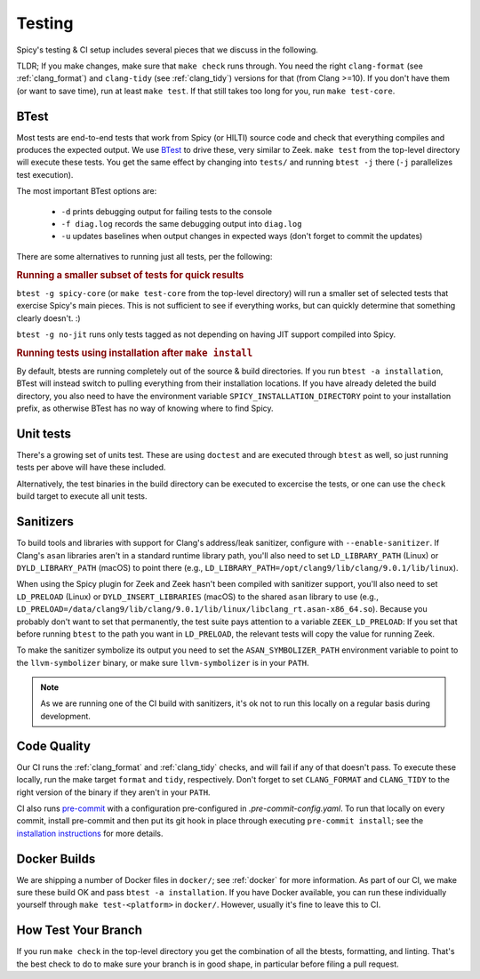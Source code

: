 
.. _testing:

Testing
=======

Spicy's testing & CI setup includes several pieces that we discuss in
the following.

TLDR; If you make changes, make sure that ``make check`` runs through.
You need the right ``clang-format`` (see :ref:`clang_format`) and
``clang-tidy`` (see :ref:`clang_tidy`) versions for that (from Clang
>=10). If you don't have them (or want to save time), run at least
``make test``. If that still takes too long for you, run ``make
test-core``.

BTest
-----

Most tests are end-to-end tests that work from Spicy (or HILTI) source
code and check that everything compiles and produces the expected
output. We use `BTest <https://github.com/zeek/btest>`_ to drive
these, very similar to Zeek. ``make test`` from the top-level
directory will execute these tests. You get the same effect by
changing into ``tests/`` and running ``btest -j`` there (``-j``
parallelizes test execution).

The most important BTest options are:

    * ``-d`` prints debugging output for failing tests to the console

    * ``-f diag.log`` records the same debugging output into ``diag.log``

    * ``-u`` updates baselines when output changes in expected ways
      (don't forget to commit the updates)

There are some alternatives to running just all tests, per the
following:

.. rubric:: Running a smaller subset of tests for quick results

``btest -g spicy-core`` (or ``make test-core`` from the top-level
directory) will run a smaller set of selected tests that exercise
Spicy's main pieces. This is not sufficient to see if everything
works, but can quickly determine that something clearly doesn't. :)

.. rubric: Running only tests that don't need JIT

``btest -g no-jit`` runs only tests tagged as not depending on
having JIT support compiled into Spicy.

.. rubric:: Running tests using installation after ``make install``

By default, btests are running completely out of the source & build
directories. If you run ``btest -a installation``, BTest will instead
switch to pulling everything from their installation locations. If you
have already deleted the build directory, you also need to have the
environment variable ``SPICY_INSTALLATION_DIRECTORY`` point to your
installation prefix, as otherwise BTest has no way of knowing where to
find Spicy.

Unit tests
----------

There's a growing set of units test. These are
using ``doctest`` and are executed through ``btest`` as well, so just
running tests per above will have these included.

Alternatively, the test binaries in the build directory can be executed to
excercise the tests, or one can use the ``check`` build target to execute all
unit tests.

Sanitizers
----------

To build tools and libraries with support for Clang's address/leak
sanitizer, configure with ``--enable-sanitizer``. If Clang's ``asan``
libraries aren't in a standard runtime library path, you'll also need
to set ``LD_LIBRARY_PATH`` (Linux) or ``DYLD_LIBRARY_PATH`` (macOS) to
point there (e.g., ``LD_LIBRARY_PATH=/opt/clang9/lib/clang/9.0.1/lib/linux``).

When using the Spicy plugin for Zeek and Zeek hasn't been compiled
with sanitizer support, you'll also need to set ``LD_PRELOAD`` (Linux)
or ``DYLD_INSERT_LIBRARIES`` (macOS) to the shared ``asan`` library to
use (e.g.,
``LD_PRELOAD=/data/clang9/lib/clang/9.0.1/lib/linux/libclang_rt.asan-x86_64.so``).
Because you probably don't want to set that permanently, the test
suite pays attention to a variable ``ZEEK_LD_PRELOAD``: If you set
that before running ``btest`` to the path you want in ``LD_PRELOAD``,
the relevant tests will copy the value for running Zeek.

To make the sanitizer symbolize its output you need to set the
``ASAN_SYMBOLIZER_PATH`` environment variable to point to the
``llvm-symbolizer`` binary, or make sure ``llvm-symbolizer`` is in
your ``PATH``.

.. note::

    As we are running one of the CI build with sanitizers, it's ok not
    to run this locally on a regular basis during development.

.. todo::

    The macOS instructions above haven't been tested, nor does
    ``ZEEK_LD_PRELOAD`` lead to ``DYLD_INSERT_LIBRARIES`` being set.

Code Quality
------------

Our CI runs the :ref:`clang_format` and :ref:`clang_tidy` checks, and
will fail if any of that doesn't pass. To execute these locally, run
the make target ``format`` and ``tidy``, respectively. Don't forget to
set ``CLANG_FORMAT`` and ``CLANG_TIDY`` to the right version of the
binary if they aren't in your ``PATH``.


CI also runs `pre-commit <https://pre-commit.com>`_ with a
configuration pre-configured in `.pre-commit-config.yaml`. To run that
locally on every commit, install pre-commit and then put its git hook
in place through executing ``pre-commit install``; see the
`installation instructions <https://pre-commit.com/#install>`_ for
more details.

Docker Builds
-------------

We are shipping a number of Docker files in ``docker/``; see
:ref:`docker` for more information. As part of our CI, we make sure
these build OK and pass ``btest -a installation``. If you have Docker
available, you can run these individually yourself through ``make
test-<platform>`` in ``docker/``. However, usually it's fine to leave
this to CI.


How Test Your Branch
--------------------

If you run ``make check`` in the top-level directory you get the
combination of all the btests, formatting, and linting. That's the
best check to do to make sure your branch is in good shape, in
particular before filing a pull request.
